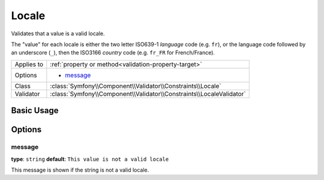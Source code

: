 Locale
======

Validates that a value is a valid locale.

The "value" for each locale is either the two letter ISO639-1 *language* code
(e.g. ``fr``), or the language code followed by an underscore (``_``), then
the ISO3166 *country* code (e.g. ``fr_FR`` for French/France).

+----------------+------------------------------------------------------------------------+
| Applies to     | :ref:`property or method<validation-property-target>`                  |
+----------------+------------------------------------------------------------------------+
| Options        | - `message`_                                                           |
+----------------+------------------------------------------------------------------------+
| Class          | :class:`Symfony\\Component\\Validator\\Constraints\\Locale`            |
+----------------+------------------------------------------------------------------------+
| Validator      | :class:`Symfony\\Component\\Validator\\Constraints\\LocaleValidator`   |
+----------------+------------------------------------------------------------------------+

Basic Usage
-----------

.. configuration-block::

    .. code-block:: yaml

        # src/UserBundle/Resources/config/validation.yml
        Acme\UserBundle\Entity\User:
            properties:
                locale:
                    - Locale:

    .. code-block:: php-annotations

        // src/Acme/UserBundle/Entity/User.php
        namespace Acme\UserBundle\Entity;
        
        use Symfony\Component\Validator\Constraints as Assert;

        class User
        {
            /**
             * @Assert\Locale
             */
             protected $locale;
        }

    .. code-block:: xml

        <!-- src/Acme/UserBundle/Resources/config/validation.xml -->
        <?xml version="1.0" encoding="UTF-8" ?>
        <constraint-mapping xmlns="http://symfony.com/schema/dic/constraint-mapping"
            xmlns:xsi="http://www.w3.org/2001/XMLSchema-instance"
            xsi:schemaLocation="http://symfony.com/schema/dic/constraint-mapping http://symfony.com/schema/dic/constraint-mapping/constraint-mapping-1.0.xsd">

            <class name="Acme\UserBundle\Entity\User">
                <property name="locale">
                    <constraint name="Locale" />
                </property>
            </class>
        </constraint-mapping>

    .. code-block:: php

        // src/Acme/UserBundle/Entity/User.php
        namespace Acme\UserBundle\Entity;
        
        use Symfony\Component\Validator\Mapping\ClassMetadata;
        use Symfony\Component\Validator\Constraints as Assert;
  
        class User
        {
            public static function loadValidatorMetadata(ClassMetadata $metadata)
            {
                $metadata->addPropertyConstraint('locale', new Assert\Locale());
            }
        }

Options
-------

message
~~~~~~~

**type**: ``string`` **default**: ``This value is not a valid locale``

This message is shown if the string is not a valid locale.
